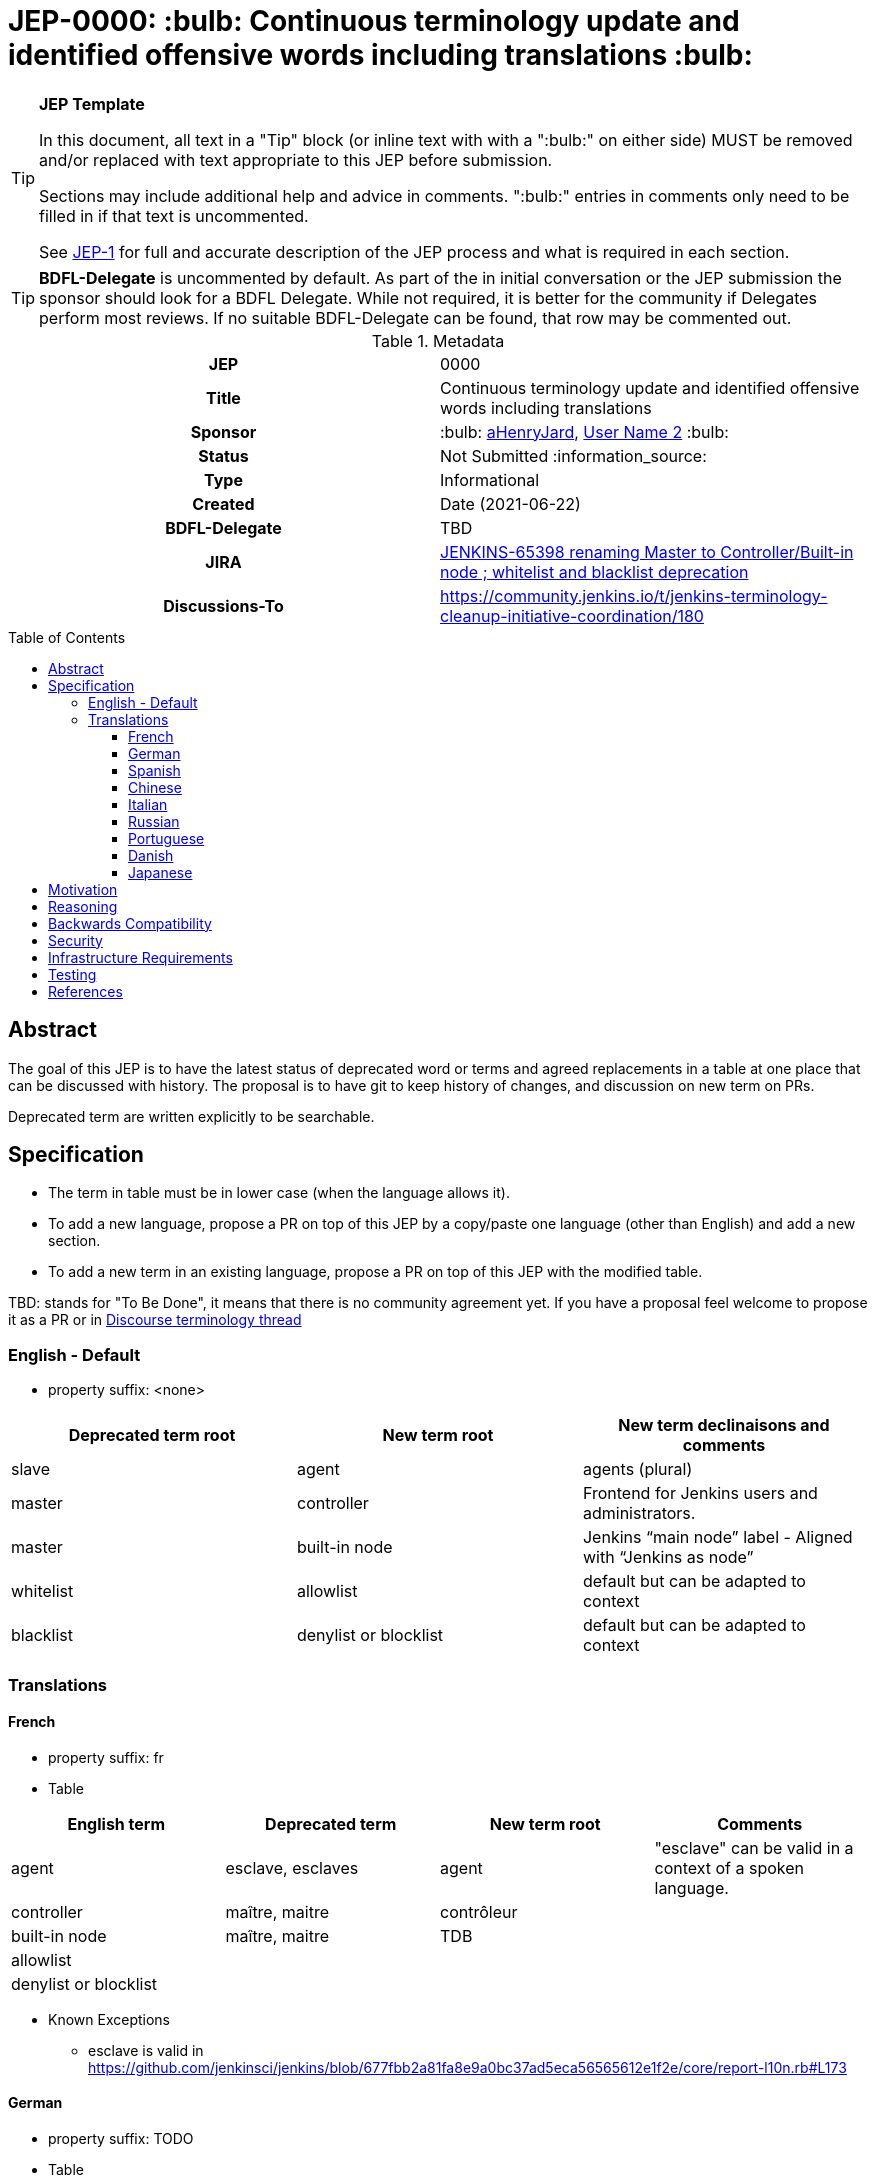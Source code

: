 = JEP-0000: :bulb: Continuous terminology update and identified offensive words including translations :bulb:
:toc: preamble
:toclevels: 3
ifdef::env-github[]
:tip-caption: :bulb:
:note-caption: :information_source:
:important-caption: :heavy_exclamation_mark:
:caution-caption: :fire:
:warning-caption: :warning:
endif::[]

.**JEP Template**
[TIP]
====
In this document, all text in a "Tip" block (or inline text with with a ":bulb:" on either side)
MUST be removed and/or replaced with text appropriate to this JEP before submission.

Sections may include additional help and advice in comments.
":bulb:" entries in comments only need to be filled in if that text is uncommented.

See https://github.com/jenkinsci/jep/blob/master/jep/1/README.adoc[JEP-1] for full and accurate description of the JEP process and what is required in each section.
====

[TIP]
====
*BDFL-Delegate* is uncommented by default.
As part of the in initial conversation or the JEP submission the sponsor should
look for a BDFL Delegate.
While not required, it is better for the community if Delegates perform most reviews.
If no suitable BDFL-Delegate can be found, that row may be commented out.
====

.Metadata
[cols="1h,1"]
|===
| JEP
| 0000

| Title
| Continuous terminology update and identified offensive words including translations

| Sponsor
| :bulb: link:https://github.com/aHenryJard[aHenryJard], link:https://github.com/username2[User Name 2] :bulb:

// Use the script `set-jep-status <jep-number> <status>` to update the status.
| Status
| Not Submitted :information_source:

| Type
| Informational

| Created
| Date (2021-06-22)

| BDFL-Delegate
| TBD


| JIRA
| https://issues.jenkins.io/browse/JENKINS-65398[JENKINS-65398 renaming Master to Controller/Built-in node ; whitelist and blacklist deprecation]

| Discussions-To
| https://community.jenkins.io/t/jenkins-terminology-cleanup-initiative-coordination/180


|===

== Abstract

The goal of this JEP is to have the latest status of deprecated word or terms and agreed replacements in a table at one place that can be discussed with history.
The proposal is to have git to keep history of changes, and discussion on new term on PRs.

Deprecated term are written explicitly to be searchable.

== Specification

* The term in table must be in lower case (when the language allows it). 

* To add a new language, propose a PR on top of this JEP by a copy/paste one language (other than English) and add a new section.

* To add a new term in an existing language, propose a PR on top of this JEP with the modified table.

TBD: stands for "To Be Done", it means that there is no community agreement yet. If you have a proposal feel welcome to propose it as a PR or in https://community.jenkins.io/t/jenkins-terminology-cleanup-initiative-coordination/180[Discourse terminology thread]

=== English - Default

* property suffix: <none>

[options="header"]
|======================
| Deprecated term root           | New term root                 | New term declinaisons and comments              
| slave                          | agent                         | agents (plural)                                 
| master                         | controller                    | Frontend for Jenkins users and administrators.                     
| master                         | built-in node                 | Jenkins “main node” label - Aligned with “Jenkins as node”
| whitelist                      | allowlist                     | default but can be adapted to context           
| blacklist                      | denylist or blocklist         | default but can be adapted to context           
|======================

=== Translations

==== French

* property suffix: fr

* Table

[options="header"]
|======================
| English term                  |Deprecated term                | New term root                 | Comments                                                 
| agent                         | esclave, esclaves             | agent                         | "esclave" can be valid in a context of a spoken language.
| controller                    | maître, maitre                | contrôleur                    |                                                          
| built-in node                 | maître, maitre                | TDB                           |                                                          
| allowlist                     |                               |                               |                                                          
| denylist or blocklist         |                               |                               |                                                          
|======================

* Known Exceptions
** esclave is valid in https://github.com/jenkinsci/jenkins/blob/677fbb2a81fa8e9a0bc37ad5eca56565612e1f2e/core/report-l10n.rb#L173

==== German

* property suffix: TODO

* Table

[options="header"]
|======================
| English term                  |Deprecated term                | New term root                 | Comments
| agent                         | TBD                           | agent                         | agenten 
| controller                    | TBD                           | controller                    |         
| built-in node                 | TBD                           | TDB                           |         
| allowlist                     |                               |                               |         
| denylist or blocklist         |                               |                               |         
|======================

* Known Exceptions

==== Spanish

* property suffix: TODO

* Table

[options="header"]
|======================
| English term                  |Deprecated term                | New term root                 | Comments
| agent                         | TBD                           | agente                        |         
| controller                    | TBD                           | controlador                   |         
| built-in node                 | TBD                           | TDB                           |         
| allowlist                     |                               |                               |         
| denylist or blocklist         |                               |                               |         
|======================

* Known Exceptions

==== Chinese

* property suffix: TODO

* Table

[options="header"]
|======================
| English term                  |Deprecated term                | New term root                 | Comments  
| agent                         | TBD                           | TDB                           |           
| controller                    | TBD                           | 控制者                         |          
| built-in node                 | TBD                           | TDB                           |           
| allowlist                     |                               |                               |           
| denylist or blocklist         |                               |                               |           
|======================

* Known Exceptions

==== Italian

* property suffix: TODO

* Table

[options="header"]
|======================
| English term                  |Deprecated term                | New term root                 | Comments  
| agent                         | TBD                           | TDB                           |           
| controller                    | TBD                           | controllore                   |           
| built-in node                 | TBD                           | TDB                           |           
| allowlist                     |                               |                               |           
| denylist or blocklist         |                               |                               |           
|======================

* Known Exceptions

==== Russian

* property suffix: TODO

* Table

[options="header"]
|======================
| English term                  |Deprecated term                | New term root                 | Comments   
| agent                         | TBD                           | агент                         |            
| controller                    | TBD                           | контроллер                    |            
| built-in node                 | TBD                           | TDB                           |            
| allowlist                     |                               |                               |            
| denylist or blocklist         |                               |                               |            
|======================

* Known Exceptions

==== Portuguese

* property suffix: TODO

* Table

[options="header"]
|======================
| English term                  |Deprecated term                | New term root                 | Comments     
| agent                         | TBD                           | controlador                   |              
| controller                    | TBD                           | TDB                           |              
| built-in node                 | TBD                           | TDB                           |              
| allowlist                     |                               |                               |              
| denylist or blocklist         |                               |                               |              
|======================

* Known Exceptions

==== Danish

* property suffix: TODO

* Table

[options="header"]
|======================
| English term                  |Deprecated term                | New term root                 | Comments      
| agent                         | TBD                           | agent                         | plural agenter
| controller                    | TBD                           | controller                    |               
| built-in node                 | TBD                           | TDB                           |               
| allowlist                     |                               |                               |               
| denylist or blocklist         |                               |                               |               
|======================

* Known Exceptions

==== Japanese

* property suffix: TODO

* Table

[options="header"]
|======================
| English term                  |Deprecated term                | New term root                 | Comments      
| agent                         | TBD                           | TBD                           | 
| controller                    | TBD                           | コントローラ                    |               
| built-in node                 | TBD                           | TDB                           |               
| allowlist                     |                               |                               |               
| denylist or blocklist         |                               |                               |               
|======================

* Known Exceptions

== Motivation

There is more and more deprecated words and replacement. Discussions and motivations on new term can be done in discussion channels, but once the descision is made by the community we need to have all deprecated terminology and replacement at one place.

As updating terminology is a huge work accross all Jenkins ecosystem, we wish to make it easy for new contributor to help. Having deprecated words to search and replacement face to face make it more easy. Having translations deprecated words and replacements is also more easy for maintainer to review PR that are not in native or spoken language.

== Reasoning

[TIP]
====
Explain why particular design decisions were made.
Describe alternate designs that were considered and related work. For example, how the feature is supported in other systems.
Provide evidence of consensus within the community and discuss important objections or concerns raised during discussion.

* Use sub-headings to organize this section for ease of readability.
* Do not talk about history or why this needs to be done - that is part of Motivation section.
====

== Backwards Compatibility

[TIP]
====
Describe any incompatibilities and their severity.
Describe how the JEP proposes to deal with these incompatibilities.

If there are no backwards compatibility concerns, this section may simply say:
There are no backwards compatibility concerns related to this proposal.
====

* UI text: nothing to do, except change it on tests too
* log/console text: nothing to do, except change it on test too
* jCasC symbol: TBD :bulb:
* HTTP URL / methods: TBD :bulb:
* System properties: TBD :bulb:
* code changes: TBD :bulb:

== Security

There are no security risks related to this proposal.

== Infrastructure Requirements

There are no new infrastructure requirements related to this proposal.

== Testing

[TIP]
====
If the JEP involves any kind of behavioral change to code
(whether in a Jenkins product or backend infrastructure),
give a summary of how its correctness (and, if applicable, compatibility, security, etc.) can be tested.

In the preferred case that automated tests can be developed to cover all significant changes, simply give a short summary of the nature of these tests.

If some or all of the changes will require human interaction to verify them, explain why automated tests are considered impractical.
Then, summarize what kinds of test cases might be required: user scenarios with action steps and expected outcomes.
Detail whether behavior might be different based on the platform (operating system, servlet container, web browser, etc.)?
Are there foreseeable interactions between different permissible versions of components (Jenkins core, plugins, etc.)?
Does this change require that any special tools, proprietary software, or online service accounts to exercise a related code path (e.g., Active Directory server, GitHub login, etc.)?
When will you complete testing relative to merging code changes, and might retesting be required if other changes are made to this area in the future?

If this proposal requires no testing, this section may simply say:
There are no testing issues related to this proposal.
====

== References

[TIP]
====
Provide links to any related documents.
This will include links to discussions on the mailing list, pull requests, and meeting notes.
====

* https://issues.jenkins.io/browse/JENKINS-42816[JENKINS-42816 renaming Slave to Agent EPIC]
* https://issues.jenkins.io/browse/JENKINS-65398[JENKINS-65398 renaming Master to Controller/Built-in node ; whitelist and blacklist deprecation]
* https://community.jenkins.io/t/jenkins-terminology-cleanup-initiative-coordination/180[Discourse related topic]
* https://groups.google.com/u/0/g/jenkinsci-dev/c/x5vdlJDvntw/m/8USafY_RBAAJ[Discussions on controller]
* https://github.com/orgs/jenkinsci/projects/5[Github board with related PRs]